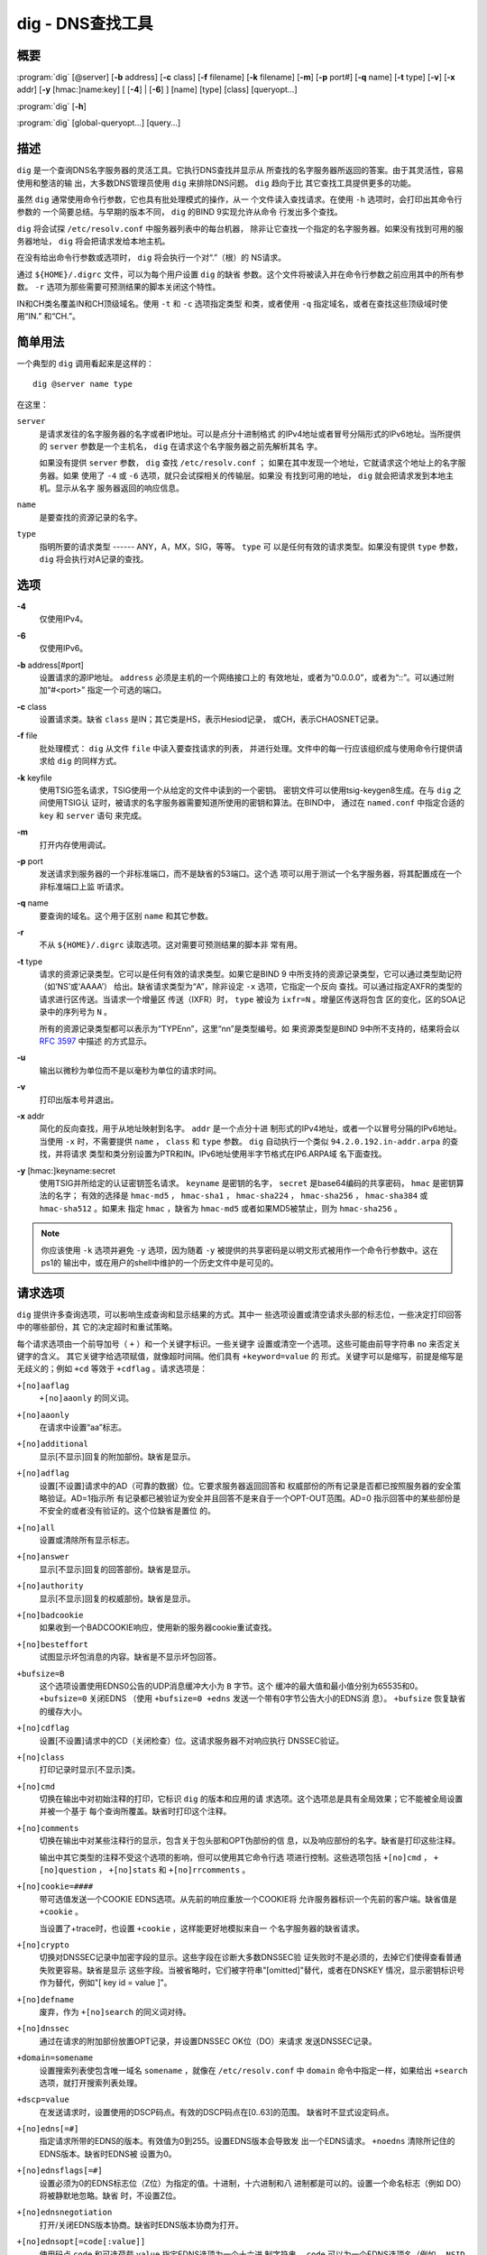.. 
   Copyright (C) Internet Systems Consortium, Inc. ("ISC")
   
   This Source Code Form is subject to the terms of the Mozilla Public
   License, v. 2.0. If a copy of the MPL was not distributed with this
   file, you can obtain one at https://mozilla.org/MPL/2.0/.
   
   See the COPYRIGHT file distributed with this work for additional
   information regarding copyright ownership.

..
   Copyright (C) Internet Systems Consortium, Inc. ("ISC")

   This Source Code Form is subject to the terms of the Mozilla Public
   License, v. 2.0. If a copy of the MPL was not distributed with this
   file, You can obtain one at http://mozilla.org/MPL/2.0/.

   See the COPYRIGHT file distributed with this work for additional
   information regarding copyright ownership.


.. highlight: console

.. _man_dig:

dig - DNS查找工具
------------------

概要
~~~~~~~~
:program:`dig` [@server] [**-b** address] [**-c** class] [**-f** filename] [**-k** filename] [**-m**] [**-p** port#] [**-q** name] [**-t** type] [**-v**] [**-x** addr] [**-y** [hmac:]name:key] [ [**-4**] | [**-6**] ] [name] [type] [class] [queryopt...]

:program:`dig` [**-h**]

:program:`dig` [global-queryopt...] [query...]

描述
~~~~~~~~~~~

``dig`` 是一个查询DNS名字服务器的灵活工具。它执行DNS查找并显示从
所查找的名字服务器所返回的答案。由于其灵活性，容易使用和整洁的输
出，大多数DNS管理员使用 ``dig`` 来排除DNS问题。 ``dig`` 趋向于比
其它查找工具提供更多的功能。

虽然 ``dig`` 通常使用命令行参数，它也具有批处理模式的操作，从一
个文件读入查找请求。在使用 ``-h`` 选项时，会打印出其命令行参数的
一个简要总结。与早期的版本不同， ``dig`` 的BIND 9实现允许从命令
行发出多个查找。

``dig`` 将会试探 ``/etc/resolv.conf`` 中服务器列表中的每台机器，
除非让它查找一个指定的名字服务器。如果没有找到可用的服务器地址，
``dig`` 将会把请求发给本地主机。

在没有给出命令行参数或选项时， ``dig`` 将会执行一个对“.”（根）的
NS请求。

通过 ``${HOME}/.digrc`` 文件，可以为每个用户设置 ``dig`` 的缺省
参数。这个文件将被读入并在命令行参数之前应用其中的所有参数。
``-r`` 选项为那些需要可预测结果的脚本关闭这个特性。

IN和CH类名覆盖IN和CH顶级域名。使用 ``-t`` 和 ``-c`` 选项指定类型
和类，或者使用 ``-q`` 指定域名，或者在查找这些顶级域时使用“IN.”
和“CH.”。

简单用法
~~~~~~~~~~~~

一个典型的 ``dig`` 调用看起来是这样的：

::

    dig @server name type

在这里：

``server``
   是请求发往的名字服务器的名字或者IP地址。可以是点分十进制格式
   的IPv4地址或者冒号分隔形式的IPv6地址。当所提供的 ``server``
   参数是一个主机名， ``dig`` 在请求这个名字服务器之前先解析其名
   字。

   如果没有提供 ``server`` 参数， ``dig`` 查找 ``/etc/resolv.conf`` ；
   如果在其中发现一个地址，它就请求这个地址上的名字服务器。如果
   使用了 ``-4`` 或 ``-6`` 选项，就只会试探相关的传输层。如果没
   有找到可用的地址， ``dig`` 就会把请求发到本地主机。显示从名字
   服务器返回的响应信息。

``name``
   是要查找的资源记录的名字。

``type``
   指明所要的请求类型 ------ ANY，A，MX，SIG，等等。 ``type`` 可
   以是任何有效的请求类型。如果没有提供 ``type`` 参数， ``dig``
   将会执行对A记录的查找。

选项
~~~~~~~

**-4**
   仅使用IPv4。

**-6**
   仅使用IPv6。

**-b** address[#port]
   设置请求的源IP地址。 ``address`` 必须是主机的一个网络接口上的
   有效地址，或者为“0.0.0.0”，或者为“::”。可以通过附加“#<port>”
   指定一个可选的端口。

**-c** class
   设置请求类。缺省 ``class`` 是IN；其它类是HS，表示Hesiod记录，
   或CH，表示CHAOSNET记录。

**-f** file
   批处理模式： ``dig`` 从文件 ``file`` 中读入要查找请求的列表，
   并进行处理。文件中的每一行应该组织成与使用命令行提供请求给
   ``dig`` 的同样方式。

**-k** keyfile
   使用TSIG签名请求，TSIG使用一个从给定的文件中读到的一个密钥。
   密钥文件可以使用tsig-keygen8生成。在与 ``dig`` 之间使用TSIG认
   证时，被请求的名字服务器需要知道所使用的密钥和算法。在BIND中，
   通过在 ``named.conf`` 中指定合适的 ``key`` 和 ``server`` 语句
   来完成。

**-m**
   打开内存使用调试。

**-p** port
   发送请求到服务器的一个非标准端口，而不是缺省的53端口。这个选
   项可以用于测试一个名字服务器，将其配置成在一个非标准端口上监
   听请求。

**-q** name
   要查询的域名。这个用于区别 ``name`` 和其它参数。

**-r**
   不从 ``${HOME}/.digrc`` 读取选项。这对需要可预测结果的脚本非
   常有用。

**-t** type
   请求的资源记录类型。它可以是任何有效的请求类型。如果它是BIND 9
   中所支持的资源记录类型，它可以通过类型助记符（如‘NS’或‘AAAA’）
   给出。缺省请求类型为“A”，除非设定 ``-x`` 选项，它指定一个反向
   查找。可以通过指定AXFR的类型的请求进行区传送。当请求一个增量区
   传送（IXFR）时， ``type`` 被设为 ``ixfr=N`` 。增量区传送将包含
   区的变化，区的SOA记录中的序列号为 ``N`` 。

   所有的资源记录类型都可以表示为“TYPEnn”，这里“nn”是类型编号。如
   果资源类型是BIND 9中所不支持的，结果将会以 :rfc:`3597` 中描述
   的方式显示。

**-u**
   输出以微秒为单位而不是以毫秒为单位的请求时间。

**-v**
   打印出版本号并退出。

**-x** addr
   简化的反向查找，用于从地址映射到名字。 ``addr`` 是一个点分十进
   制形式的IPv4地址，或者一个以冒号分隔的IPv6地址。当使用 ``-x``
   时，不需要提供 ``name`` ， ``class`` 和 ``type`` 参数。 ``dig``
   自动执行一个类似 ``94.2.0.192.in-addr.arpa`` 的查找，并将请求
   类型和类分别设置为PTR和IN。IPv6地址使用半字节格式在IP6.ARPA域
   名下面查找。

**-y** [hmac:]keyname:secret
   使用TSIG并所给定的认证密钥签名请求。 ``keyname`` 是密钥的名字，
   ``secret`` 是base64编码的共享密码， ``hmac`` 是密钥算法的名字；
   有效的选择是 ``hmac-md5`` ， ``hmac-sha1`` ， ``hmac-sha224`` ，
   ``hmac-sha256`` ， ``hmac-sha384`` 或 ``hmac-sha512`` 。如果未
   指定 ``hmac`` ，缺省为 ``hmac-md5`` 或者如果MD5被禁止，则为
   ``hmac-sha256`` 。

.. note:: 你应该使用 ``-k`` 选项并避免 ``-y`` 选项，因为随着 ``-y``
   被提供的共享密码是以明文形式被用作一个命令行参数中。这在ps1的
   输出中，或在用户的shell中维护的一个历史文件中是可见的。

请求选项
~~~~~~~~~~~~~

``dig`` 提供许多查询选项，可以影响生成查询和显示结果的方式。其中一
些选项设置或清空请求头部的标志位，一些决定打印回答中的哪些部份，其
它的决定超时和重试策略。

每个请求选项由一个前导加号（ ``+`` ）和一个关键字标识。一些关键字
设置或清空一个选项。这些可能由前导字符串 ``no`` 来否定关键字的含义。
其它关键字给选项赋值，就像超时间隔。他们具有 ``+keyword=value`` 的
形式。关键字可以是缩写，前提是缩写是无歧义的；例如 ``+cd`` 等效于
``+cdflag`` 。请求选项是：

``+[no]aaflag``
   ``+[no]aaonly`` 的同义词。

``+[no]aaonly``
   在请求中设置“aa”标志。

``+[no]additional``
   显示[不显示]回复的附加部份。缺省是显示。

``+[no]adflag``
   设置[不设置]请求中的AD（可靠的数据）位。它要求服务器返回回答和
   权威部份的所有记录是否都已按照服务器的安全策略验证。AD=1指示所
   有记录都已被验证为安全并且回答不是来自于一个OPT-OUT范围。AD=0
   指示回答中的某些部份是不安全的或者没有验证的。这个位缺省是置位
   的。

``+[no]all``
   设置或清除所有显示标志。

``+[no]answer``
   显示[不显示]回复的回答部份。缺省是显示。

``+[no]authority``
   显示[不显示]回复的权威部份。缺省是显示。

``+[no]badcookie``
   如果收到一个BADCOOKIE响应，使用新的服务器cookie重试查找。

``+[no]besteffort``
   试图显示坏包消息的内容。缺省是不显示坏包回答。

``+bufsize=B``
   这个选项设置使用EDNS0公告的UDP消息缓冲大小为 ``B`` 字节。这个
   缓冲的最大值和最小值分别为65535和0。 ``+bufsize=0`` 关闭EDNS
   （使用 ``+bufsize=0 +edns`` 发送一个带有0字节公告大小的EDNS消
   息）。 ``+bufsize`` 恢复缺省的缓存大小。

``+[no]cdflag``
   设置[不设置]请求中的CD（关闭检查）位。这请求服务器不对响应执行
   DNSSEC验证。

``+[no]class``
   打印记录时显示[不显示]类。

``+[no]cmd``
   切换在输出中对初始注释的打印，它标识 ``dig`` 的版本和应用的请
   求选项。这个选项总是具有全局效果；它不能被全局设置并被一个基于
   每个查询所覆盖。缺省时打印这个注释。

``+[no]comments``
   切换在输出中对某些注释行的显示，包含关于包头部和OPT伪部份的信
   息，以及响应部份的名字。缺省是打印这些注释。

   输出中其它类型的注释不受这个选项的影响，但可以使用其它命令行选
   项进行控制。这些选项包括 ``+[no]cmd`` ， ``+[no]question`` ，
   ``+[no]stats`` 和 ``+[no]rrcomments`` 。

``+[no]cookie=####``
   带可选值发送一个COOKIE EDNS选项。从先前的响应重放一个COOKIE将
   允许服务器标识一个先前的客户端。缺省值是 ``+cookie`` 。

   当设置了+trace时，也设置 ``+cookie`` ，这样能更好地模拟来自一
   个名字服务器的缺省请求。

``+[no]crypto``
   切换对DNSSEC记录中加密字段的显示。这些字段在诊断大多数DNSSEC验
   证失败时不是必须的，去掉它们使得查看普通失败更容易。缺省是显示
   这些字段。当被省略时，它们被字符串"[omitted]"替代，或者在DNSKEY
   情况，显示密钥标识号作为替代，例如"[ key id = value ]"。

``+[no]defname``
   废弃，作为 ``+[no]search`` 的同义词对待。

``+[no]dnssec``
   通过在请求的附加部份放置OPT记录，并设置DNSSEC OK位（DO）来请求
   发送DNSSEC记录。

``+domain=somename``
   设置搜索列表使包含唯一域名 ``somename`` ，就像在
   ``/etc/resolv.conf`` 中 ``domain`` 命令中指定一样，如果给出
   ``+search`` 选项，就打开搜索列表处理。

``+dscp=value``
   在发送请求时，设置使用的DSCP码点。有效的DSCP码点在[0..63]的范围。
   缺省时不显式设定码点。

``+[no]edns[=#]``
   指定请求所带的EDNS的版本。有效值为0到255。设置EDNS版本会导致发
   出一个EDNS请求。 ``+noedns`` 清除所记住的EDNS版本。缺省时EDNS被
   设置为0。

``+[no]ednsflags[=#]``
   设置必须为0的EDNS标志位（Z位）为指定的值。十进制，十六进制和八
   进制都是可以的。设置一个命名标志（例如 DO）将被静默地忽略。缺省
   时，不设置Z位。

``+[no]ednsnegotiation``
   打开/关闭EDNS版本协商。缺省时EDNS版本协商为打开。

``+[no]ednsopt[=code[:value]]``
   使用码点 ``code`` 和可选荷载 ``value`` 指定EDNS选项为一个十六进
   制字符串。 ``code`` 可以为一个EDNS选项名（例如， ``NSID`` 或
   ``ECS`` ）或一个任意数字值这两者之一。 ``+noednsopt`` 清除将发
   送的EDNS选项。

``+[no]expire``
   发送一个EDNS过期选项。

``+[no]fail``
   如果收到了一个SERVFAIL不会重试下一个服务器。缺省是不重试下一个
   服务器，这与普通的存根解析器行为相反。

``+[no]header-only``
   发送一个带有DNS头部但不带问题部分的请求。缺省是要添加一个问题部
   分。当设置这个选项时，请求类型和请求名被忽略。

``+[no]identify``
   在 ``+short`` 选项打开时，显示[不显示]用于补充回答的IP地址和端
   口号。如果要求短格式回答，缺省是不显示提供回答的服务器的源地址
   和端口号。

``+[no]idnin``
   处理[不处理]输入中的IDN域名。这个要求在编译时打开IDN SUPPORT。

   当标准输出是一个tty时，缺省是要处理IDN输入。当dig输出被重定向到
   文件，管道以及其它非tty文件描述符时，对IDN处理是被禁止的。

``+[no]idnout``
   转换[不转换]输出上的puny code。这要求在编译时打开IDN支持。

   当标准输出是一个tty时，缺省是要处理输出的 puny code。当dig输出
   被重定向到文件，管道以及其它非tty文件描述符时，对输出的
   puny code处理是被禁止的。

``+[no]ignore``
   忽略UDP响应中的截断而不用TCP重试。缺省情况要用TCP重试。

``+[no]keepalive``
   发送[或不发送]一个EDNS保活选项。

``+[no]keepopen``
   在两次或多次请求之间保持TCP套接字打开，这样可以重用而不是每次查
   找时都建立一个新的TCP套接字。缺省是 ``+nokeepopen`` 。

``+[no]mapped``
   允许使用映射IPv4到IPv6地址。缺省是 ``+mapped`` 。

``+[no]multiline``
   以详细的多行格式并附带人所易读的注释打印如SOA这样的记录。缺省是
   将每个记录打印在一行中，以适应机器分析 ``dig`` 的输出。

``+ndots=D``
   设置在 ``name`` 中必须出现的点的数目为 ``D`` 以使其被当成绝对名
   字。缺省值是在 ``/etc/resolv.conf`` 中用ndots语句定义的值，或者
   为1，如果没有使用ndots语句。少于这个数目的点的名字会被解释为相
   对名字，如果设置了 ``+search`` ，就会在 ``/etc/resolv.conf`` 中
   的 ``search`` 或 ``domain`` 指令所列的域名中搜索。

``+[no]nsid``
   在发送一个请求时包含一个EDNS名字服务器ID请求。

``+[no]nssearch``
   在设置了这个选项时， ``dig`` 试图找到包含所查找名字的区的权威名
   字服务器并显示这个区的每个名字服务器都有的SOA记录。没有响应的服
   务器的地址也会被打印。

``+[no]onesoa``
   在执行一个AXFR时，仅打印一个（开始的）SOA记录。缺省是打印开始的
   和结尾的SOA记录。

``+[no]opcode=value``
   设置[恢复]DNS消息操作码为指定值。缺省值是QUERY（0）。

``+padding=value``
   使用EDNS填充选项将请求包填充到 ``value`` 字节对齐的块。例如，
   ``+padding=32`` 将使一个48字节的请求被填充到64字节。缺省的块大
   小为0，即关闭填充。最大是512。填充值一般是2的幂，例如128；然而，
   这不是硬性规定。对填充请求的响应也会被填充，但仅当请求使用TCP或
   者DNS COOKIE时。

``+[no]qr``
   切换对所发出的请求消息的显示。缺省情况，不打印请求。

``+[no]question``
   切换当一个回答返回时对一个请求的问题部份的显示。缺省是将问题部
   份作为一个注释打印。

``+[no]raflag``
   设置[不设置]请求中的RA（Recursion Available，递归可用）位。缺省
   是+noraflag。对于请求，这个位应当被服务器忽略。

``+[no]rdflag``
   一个 ``+[no]recurse`` 的同义词。

``+[no]recurse``
   切换请求中的RD（期望递归）位设置。这个位缺省是置位的，意谓着
   ``dig`` 普通情况是发送递归的请求。在使用了 ``+nssearch`` 或
   ``+trace`` 选项时，递归是自动关闭的。

``+retry=T``
   设置向服务器重新进行UDP请求的次数为 ``T`` 次，取代缺省的2次。与
   ``+tries`` 不同，这个不包括初始请求。

``+[no]rrcomments``
   切换在输出中显示每记录注释的状态（例如，便于人阅读的关于DNSKEY
   记录的密钥信息）。缺省是不打印记录注释，除非多行模式被激活。

``+[no]search``
   使用[不使用]在 ``resolv.conf`` （如果存在）中由searchlist或者
   domain命令所定义的搜索列表。缺省是不使用搜索列表。

   ``resolv.conf`` 中的 ‘ndots’ （缺省为1），可以被 ``+ndots`` 覆
   盖，决定名字是否被当成绝对名字以及是否最终执行一个查找。

``+[no]short``
   提供一个简洁的回答。缺省是以明细形式打印回答。这个选项总是具有
   全局效果；它不能被全局设置并被一个基于每个查询所覆盖。

``+[no]showsearch``
   执行[不执行]立即显示结果的搜索。

``+[no]sigchase``
   这个特性现在被废弃并被去掉了；使用 ``delv`` 替代。

``+split=W``
   将资源记录中较长的hex-或base64-格式的字段分割为 ``W`` 个字符的
   块（ ``W`` 被向上取整到距其最近的4的倍数上）。 ``+nosplit`` 或
   ``+split=0`` 导致字段完全不被分割。缺省为56个字符，或者在多行
   模式时为44个字符。

``+[no]stats``
   切换对统计的打印：请求完成的时间，响应的大小等等。缺省行为是在
   每次查询之后以一个注释打印请求统计。

``+[no]subnet=addr[/prefix-length]``
   发送（不发送）一个EDNS客户端子网选项，带有指定的IP地址或网络前
   缀。

   ``dig +subnet=0.0.0.0/0`` ，或简写为 ``dig +subnet=0`` ，发送
   一个EDNS client-subnet选项，附带一个空地址和一个为0的源前缀，
   它发信号给一个解析器，在解析这个请求时，必须不能使用客户端的地
   址信息。

``+[no]tcflag``
   在请求中设置[不设置]TC（TrunCation，截断）位。缺省是+notcflag。
   对于请求，这个位应当被服务器忽略。

``+[no]tcp``
   在请求名字服务器时使用[不使用]TCP。缺省行为是使用UDP，除非一个
   类型 ``any`` 或者 ``ixfr=N`` 的查询被请求，这种情况下缺省是TCP。
   AXFR请求总是使用TCP。

``+timeout=T``
   设置一个请求的超时为 ``T`` 秒。缺省超时是5秒。试图将 ``T`` 设
   置成小于1将会得到请求超时为1秒的结果。

``+[no]topdown``
   这个特性与 ``dig +sigchase`` 相关，后者已过时并被去掉了。使用
   ``delv`` 替代。

``+[no]trace``
   切换对从根名字服务器到要查找名字的授权路径的跟踪状态。缺省是关
   闭跟踪的。当打开跟踪时， ``dig`` 迭代发送请求来解析要查找的名
   字。它会跟随自根服务器起所给出的参考信息，显示出来自每个解析用
   到的服务器的回答。

   如果指定了@server，它仅影响根区名字服务区的初始请求。

   当设置了+trace时，也会设置 ``+dnssec`` ，来更好地模仿来自某个
   名字服务器的缺省请求。

``+tries=T``
   设置向服务器进行UDP请求的重试次数为 ``T`` 次，取代缺省的3次。
   如果 ``T`` 小于或等于0，重试次数就静默地回归为1。

``+trusted-key=####``
   和 ``dig +sigchase`` 一起使用的之前指定的受信任密钥。这个特性
   现在已过时并被去掉了；使用 ``delv`` 替代。

``+[no]ttlid``
   在打印记录时显示[不显示]TTL。

``+[no]ttlunits``
   显示[不显示]TTL，以友好地人可读时间单位“s”，“m”，“h”，“d”和“w”，
   分别代表秒，分，小时，天和周。隐含为+ttlid。

``+[no]unexpected``
   接受[不接受]来自意外源地址的回答。缺省时， ``dig`` 将不会接受
   一个源地址不是其所请求的地址发来的响应。

``+[no]unknownformat``
   以未知RR类型表示格式（ :rfc:`3597` ）打印所有RDATA。缺省是以
   类型的表示格式打印已知类型的RDATA。

``+[no]vc``
   在请求名字服务器时使用[不使用]TCP。这是为 ``+[no]tcp`` 提供向
   后兼容性而使用的替换语法。“vc”表示“virtual circuit”。

``+[no]yaml``
   以一个详细的YAML格式打印响应（并且，如果使用了<option>+qr</option>，
   也包括发出的请求）。

``+[no]zflag``
   设置[不设置]一个DNS请求中最后未赋值的DNS头部标志。这个标志缺
   省是关闭。

多个请求
~~~~~~~~~~~~~~~~

BIND 9的 ``dig`` 实现支持在命令行（另外还支持 ``-f`` 批文件选项
）指定多个请求。每个这样的请求可以带有自己的标志、选项和请求选项
集合。

在这种情况下，每个 ``query`` 参数代表一个上述命令行语法中的单独
请求。每个都是由标准选项和标志，待查找名字，可选的请求类型和类以
及任何应该应用于这个请求的请求选项所组成。

也可以采用一个请求选项的全局集，它将应用到所有请求上。这些全局请
求选项必须在命令行中先于第一个名字、类、类型、选项、标志和请求选
项的元组之前。任何全局请求选项（ ``+[no]cmd`` 和 ``+[no]short``
选项除外）都可以被某个请求专用的请求选项所覆盖。例如：

::

   dig +qr www.isc.org any -x 127.0.0.1 isc.org ns +noqr

显示怎样在命令行使用 ``dig`` 完成三个查找：一个对 ``www.isc.org``
的ANY的查找，一个对127.0.0.1的反向查找和一个对 ``isc.org`` 的NS
记录的查找。应用了一个全局请求选项 ``+qr`` ，这样 ``dig`` 显示它
所进行的每个查找的初始请求。最终的请求有一个局部请求选项
``+noqr`` ，表示 ``dig`` 不会打印它在查找 ``isc.org`` 的NS记录时
的初始请求。

IDN支持
~~~~~~~~~~~

如果编译 ``dig`` 时带有IDN（internationalized domain name，国际
化域名）支持，它可以接受和显示非ASCII域名。 ``dig`` 会在发送一
个请求到DNS服务器或显示一个来自服务器的回复之前正确地转换域名的
字符编码。如果由于某种原因你想关闭IDN支持，使用参数 ``+noidnin``
和 ``+noidnout`` ，或者定义IDN_DISABLE环境变量。

文件
~~~~~

``/etc/resolv.conf``

``${HOME}/.digrc``

参见
~~~~~~~~

:manpage:`delv(1)`, :manpage:`host(1)`, :manpage:`named(8)`, :manpage:`dnssec-keygen(8)`, :rfc:`1035`.

缺陷
~~~~

具有可能是太多的请求选项。
